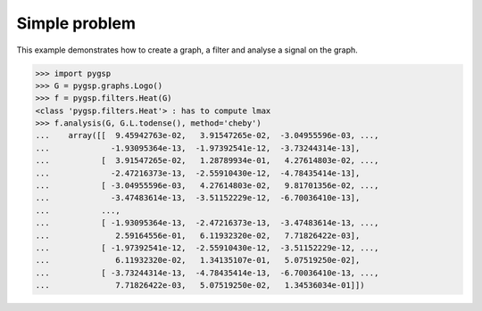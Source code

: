 ==============
Simple problem
==============

This example demonstrates how to create a graph, a filter and analyse a signal on the graph.

>>> import pygsp
>>> G = pygsp.graphs.Logo()
>>> f = pygsp.filters.Heat(G)
<class 'pygsp.filters.Heat'> : has to compute lmax
>>> f.analysis(G, G.L.todense(), method='cheby')
...    array([[  9.45942763e-02,   3.91547265e-02,  -3.04955596e-03, ...,
...             -1.93095364e-13,  -1.97392541e-12,  -3.73244314e-13],
...           [  3.91547265e-02,   1.28789934e-01,   4.27614803e-02, ...,
...             -2.47216373e-13,  -2.55910430e-12,  -4.78435414e-13],
...           [ -3.04955596e-03,   4.27614803e-02,   9.81701356e-02, ...,
...             -3.47483614e-13,  -3.51152229e-12,  -6.70036410e-13],
...           ..., 
...           [ -1.93095364e-13,  -2.47216373e-13,  -3.47483614e-13, ...,
...              2.59164556e-01,   6.11932320e-02,   7.71826422e-03],
...           [ -1.97392541e-12,  -2.55910430e-12,  -3.51152229e-12, ...,
...              6.11932320e-02,   1.34135107e-01,   5.07519250e-02],
...           [ -3.73244314e-13,  -4.78435414e-13,  -6.70036410e-13, ...,
...              7.71826422e-03,   5.07519250e-02,   1.34536034e-01]])

